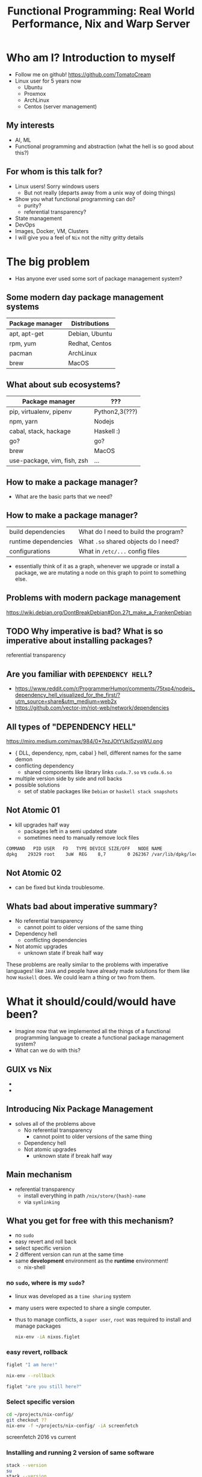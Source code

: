 #+REVEAL_ROOT: https://cdn.jsdelivr.net/npm/reveal.js
#+OPTIONS: toc:nil reveal_mathjax:t
#+REVEAL_THEME: night
#+TITLE: Functional Programming: Real World Performance, Nix and Warp Server
* Who am I? Introduction to myself
  - Follow me on github!
    [[https://github.com/TomatoCream]]
  - Linux user for 5 years now
    - Ubuntu
    - Proxmox
    - ArchLinux
    - Centos (server management)
** My interests
   - AI, ML
   - Functional programming and abstraction (what the hell is so good about this?)
** For whom is this talk for?
   - Linux users! Sorry windows users
     - But not really (departs away from a unix way of doing things)
   - Show you what functional programming can do?
     - purity?
     - referential transparency?
   - State management
   - DevOps
   - Images, Docker, VM, Clusters
   - I will give you a feel of ~Nix~ not the nitty gritty details
* The big problem
  - Has anyone ever used some sort of package management system?
** Some modern day package management systems
   | Package manager | Distributions  |
   |-----------------+----------------|
   | apt, apt-get    | Debian, Ubuntu |
   | rpm, yum        | Redhat, Centos |
   | pacman          | ArchLinux      |
   | brew            | MacOS          |
** What about sub ecosystems?
   | Package manager             | ???            |
   |-----------------------------+----------------|
   | pip, virtualenv, pipenv     | Python2,3(???) |
   | npm, yarn                   | Nodejs         |
   | cabal, stack, hackage       | Haskell :)     |
   | go?                         | go?            |
   | brew                        | MacOS          |
   | use-package, vim, fish, zsh | ...            |
** How to make a package manager?
   - What are the basic parts that we need?
** How to make a package manager?
   | build dependencies   | What do I need to build the program? |
   | runtime dependencies | What ~.so~ shared objects do I need? |
   | configurations       | What in ~/etc/...~ config files      |
   - essentially think of it as a graph, whenever we upgrade or install a package,
     we are mutating a node on this graph to point to something else.
** Problems with modern package management
   https://wiki.debian.org/DontBreakDebian#Don.27t_make_a_FrankenDebian
   [[file:./images/screenshot-01.png]]
** TODO Why imperative is bad? What is so imperative about installing packages?
   referential transparency
** Are you familiar with ~DEPENDENCY HELL~?
   - https://www.reddit.com/r/ProgrammerHumor/comments/75txp4/nodejs_dependency_hell_visualized_for_the_first/?utm_source=share&utm_medium=web2x
   - https://github.com/vector-im/riot-web/network/dependencies
** All types of "DEPENDENCY HELL"
   https://miro.medium.com/max/984/0*7ezJOtYUkI5zyqWU.png
   - { DLL, dependency, npm, cabal } hell, different names for the same demon
   - conflicting dependency
     - shared components like library links ~cuda.7.so~ vs ~cuda.6.so~
   - multiple version side by side and roll backs
   - possible solutions
     - set of stable packages like ~Debian~ or ~haskell stack snapshots~
** Not Atomic 01
   - kill upgrades half way
     - packages left in a semi updated state
     - sometimes need to manually remove lock files
   #+BEGIN_SRC sh
   COMMAND   PID USER   FD   TYPE DEVICE SIZE/OFF   NODE NAME
   dpkg    29329 root    3uW  REG    8,7        0 262367 /var/lib/dpkg/lock
   #+END_SRC
** Not Atomic 02
   - can be fixed but kinda troublesome.
   [[file:./images/screenshot-02.png]]
** Whats bad about imperative summary?
   - No referential transparency
     - cannot point to older versions of the same thing
   - Dependency hell
     - conflicting dependencies
   - Not atomic upgrades
     - unknown state if break half way
   These problems are really similar to the problems with imperative languages!
   like ~JAVA~ and people have already made solutions for them like how ~Haskell~
   does. We could learn a thing or two from them.
* What it should/could/would have been?
  - Imagine now that we implemented all the things of a functional programming
    language to create a functional package management system?
  - What can we do with this?
** GUIX vs Nix
   - [[file:./images/screenshot-04.png]]
   - [[file:./images/screenshot-03.png]]
** Introducing Nix Package Management
   - solves all of the problems above
     - No referential transparency
       - cannot point to older versions of the same thing
     - Dependency hell
     - Not atomic upgrades
       - unknown state if break half way
** Main mechanism
   - referential transparency
     - install everything in path ~/nix/store/{hash}-name~
     - via ~symlinking~
** What you get for free with this mechanism?
   - no ~sudo~
   - easy revert and roll back
   - select specific version
   - 2 different version can run at the same time
   - same *development* environment as the *runtime* environment!
     - nix-shell
*** no ~sudo~, where is my ~sudo~?
    - linux was developed as a ~time sharing~ system
    - many users were expected to share a single computer.
    - thus to manage conflicts, a ~super user~, ~root~ was required to
      install and manage packages
      #+BEGIN_SRC sh
        nix-env -iA nixos.figlet
      #+END_SRC
*** easy revert, rollback
    #+BEGIN_SRC sh
      figlet "I am here!"
    #+END_SRC
    #+BEGIN_SRC sh
      nix-env --rollback
    #+END_SRC
    #+BEGIN_SRC sh
      figlet "are you still here?"
    #+END_SRC
*** Select specific version
    #+BEGIN_SRC sh
      cd ~/projects/nix-config/
      git checkout ??
      nix-env -f ~/projects/nix-config/ -iA screenfetch
    #+END_SRC
    screenfetch 2016 vs current
*** Installing and running 2 version of same software
    #+BEGIN_SRC sh
      stack --version
      su
      stack --version
    #+END_SRC
*** Same development environment and runtime environment
    - I am not an electrical engineer or something but I program my
      own keyboard. So I need some sort of firmware flasher. like
      ~dfuprogrammer~ I dont need it on my system.
    #+BEGIN_SRC sh
      cd ~/projects/qmk_firmware/
      make
      dfuprogrammer
      nix-shell
      make
      dfuprogrammer
    #+END_SRC
** Going all the way, NixOS
   - whole system management via Nix and thus NixOS
     - Version controlled operating system
     - show OS reboot
     - I wanted to show my generations so had been delaying removing
       my older generations
   #+BEGIN_SRC sh
     df -h /
     nix-collect-garbage --delete-older-than 10 --dry-run
   #+END_SRC
*** NixOS
    - show [[file+emacs:~/nix-config/configuration.nix]]
    - python package management [[file+emacs:~/nix-config/configuration.nix]]
    - gnupg agent [[file+emacs:~/nix-config/configuration.nix]]
    - ports [[file+emacs:~/nix-config/configuration.nix]]
      - I think it helps me get a state of all the ports in one place
    - users and security all in one place
      [[file+emacs:~/nix-config/configuration.nix]]
      - authorisedkeys
    - postgresql can be packaged in ~shell.nix~
      [[file+emacs:~/nix-config/configuration.nix]]
      - separate project called ~nixos-shell~
        [[https://github.com/chrisfarms/nixos-shell]]
    - filesystems [[file+emacs:/etc/nixos/hardware-configuration.nix]]
*** COMMENT NixOS
    - show [[file+emacs:~/nix-config/configuration.nix]]
    - python package management [[file+emacs:~/nix-config/configuration.nix::84]]
    - gnupg agent [[file+emacs:~/nix-config/configuration.nix::289]]
    - ports [[file+emacs:~/nix-config/configuration.nix::324]]
      - I think it helps me get a state of all the ports in one place
    - users and security all in one place
      [[file+emacs:~/nix-config/configuration.nix::400]]
      - authorisedkeys
    - postgresql can be packaged in ~shell.nix~
      [[file+emacs:~/nix-config/configuration.nix::426]]
      - separate project called ~nixos-shell~
        [[https://github.com/chrisfarms/nixos-shell]]
    - filesystems [[file+emacs:/etc/nixos/hardware-configuration.nix::23]]
*** docker
    [[https://nixos.wiki/wiki/Docker]]
    #+BEGIN_SRC nix
      virtualisation.docker.enable = true;
      users.users.<myuser>.extraGroups = [ "docker" ];
    #+END_SRC
    #+BEGIN_SRC sh
      nix-build '<nixpkgs>' -A dockerTools.examples.redis
      docker load < result
    #+END_SRC
    [[https://github.com/NixOS/nixpkgs/blob/master/pkgs/build-support/docker/examples.nix]]
*** easy cd/dvd
    #+BEGIN_SRC sh
      cd ~/projects/nixpkgs
      nix-build -A config.system.build.isoImage -I nixos-config=modules/installer/cd-dvd/installation-cd-minimal.nix default.nix
    #+END_SRC
*** easy vm
    #+BEGIN_SRC sh
      cd ./nixops
      nixops create -d simple02 network.nix
      nixops deploy -d simple02
    #+END_SRC
    #+BEGIN_SRC nix
      deployment.targetEnv = "ec2";
      deployment.region = "eu-west-1";
    #+END_SRC
* How does nix actually work?
** Nix expressions
   - functional expressions, not general purpose please do not program
     things with it
   - comes with its own BNF grammar
   [[file:./images/screenshot-05.png]]
** Language features
   - Nix expressions
     - dynamically typed
     - lazy
     - pure
** The main point
   - Nix expressions are here to describe a graph of build actions
     called ~derivations~
     - build script
     - set of environment variables
     - set of dependencies
** Example: Xmonad
   [[file:./images/screenshot-06.png]]
** Example: Xmonad
   [[file:./images/screenshot-07.png]]
** Main mechanism
   [[file:./images/screenshot-08.png]]
